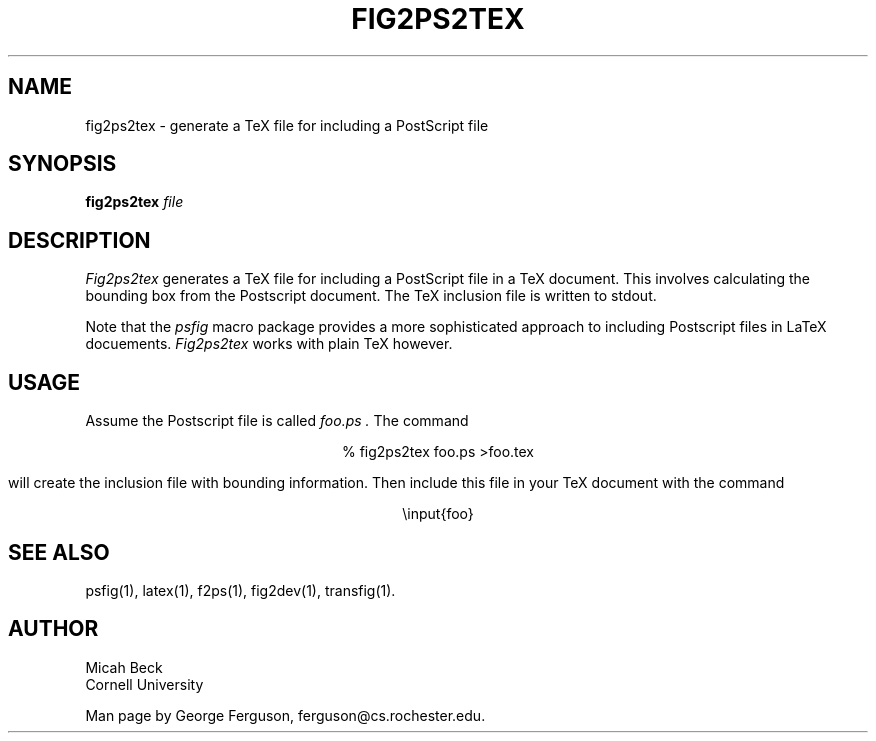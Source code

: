 .TH FIG2PS2TEX 1 "14 Mar 1991"
.SH NAME
fig2ps2tex - generate a TeX file for including a PostScript file

.SH SYNOPSIS
.B fig2ps2tex
.I file

.SH DESCRIPTION
.PP
.I Fig2ps2tex
generates a TeX file for including a PostScript file in a TeX document.
This involves calculating the bounding box from the Postscript document.
The TeX inclusion file is written to stdout.
.PP
Note that the
.I psfig
macro package provides a more sophisticated approach to including
Postscript files in LaTeX docuements.
.I Fig2ps2tex
works with plain TeX however.

.SH USAGE
.PP
Assume the Postscript file is called
.I foo.ps .
The command

.ce
% fig2ps2tex foo.ps >foo.tex

will create the inclusion file with bounding information.
Then include this file in your TeX document with the command

.ce
\einput{foo}

.SH "SEE ALSO"
psfig(1),
latex(1),
f2ps(1),
fig2dev(1),
transfig(1).

.SH AUTHOR
Micah Beck
.br
Cornell University

Man page by George Ferguson, ferguson@cs.rochester.edu.

